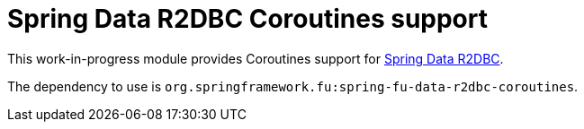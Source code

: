 = Spring Data R2DBC Coroutines support

This work-in-progress module provides Coroutines support for https://github.com/spring-projects/spring-data-r2dbc[Spring Data R2DBC].

The dependency to use is `org.springframework.fu:spring-fu-data-r2dbc-coroutines`.